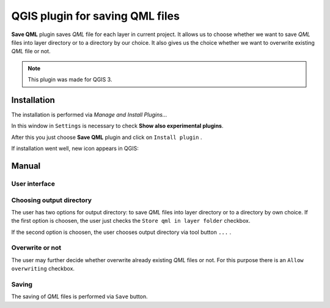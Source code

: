 ================================
QGIS plugin for saving QML files
================================

**Save QML** plugin saves *QML* file for each layer in current project. It allows us to choose whether we want to save *QML* files into layer directory or to a directory by our choice.
It also gives us the choice whether we want to overwrite existing *QML* file or not.

.. note:: This plugin was made for QGIS 3.

Installation
============

The installation is performed via *Manage and Install Plugins...*

.. image:: images/install_1.png

In this window in ``Settings`` is necessary to check **Show also experimental plugins**.

.. image:: images/install_2.png

After this you just choose **Save QML** plugin and click on ``Install plugin`` .

.. image:: images/install_3.png

If installation went well, new icon appears in QGIS:

.. image:: images/icon.png

Manual
======

User interface
--------------

.. image:: images/ui.png

Choosing output directory
-------------------------

The user has two options for output directory: to save *QML* files into layer directory or to a directory by own choice.
If the first option is choosen, the user just checks the ``Store qml in layer folder`` checkbox.

.. image:: images/output_dir_1.png

If the second option is choosen, the user chooses output directory via tool button ``...`` .

.. image:: images/output_dir_2.png

Overwrite or not
----------------

The user may further decide whether overwrite already existing *QML* files or not.
For this purpose there is an ``Allow overwriting`` checkbox.

.. image:: images/overwrite.png

Saving
------

The saving of *QML* files is performed via ``Save`` button.